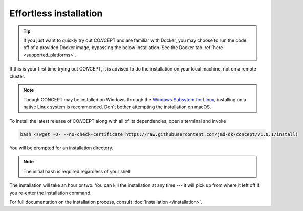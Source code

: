 Effortless installation
-----------------------
.. tip::
   If you just want to quickly try out CO\ *N*\ CEPT and are familiar with
   Docker, you may choose to run the code off of a provided Docker image,
   bypassing the below installation. See the Docker tab
   :ref:`here <supported_platforms>`.

If this is your first time trying out CO\ *N*\ CEPT, it is advised to do the
installation on your local machine, not on a remote cluster.

.. note::
   Though CO\ *N*\ CEPT may be installed on Windows through the
   `Windows Subsytem for Linux <https://docs.microsoft.com/en-us/windows/wsl/about>`_,
   installing on a native Linux system is recommended. Don't bother attempting the
   installation on macOS.

To install the latest release of CO\ *N*\ CEPT along with all of its
dependencies, open a terminal and invoke

.. code-block:: bash

   bash <(wget -O- --no-check-certificate https://raw.githubusercontent.com/jmd-dk/concept/v1.0.1/install)

You will be prompted for an installation directory.

.. note::
   The initial ``bash`` is required regardless of your shell

The installation will take an hour or two. You can kill the installation at
any time --- it will pick up from where it left off if you re-enter the
installation command.

For full documentation on the installation process, consult
:doc:`Installation </installation>`.

